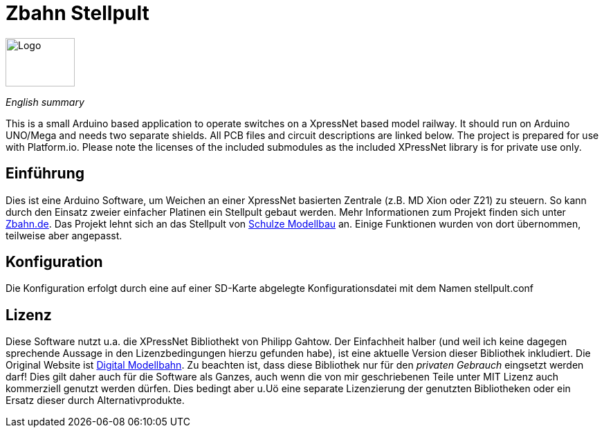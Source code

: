 # Zbahn Stellpult


[.text-center]
image::zbahn-logo.png[Logo, 100, 70]

_English summary_

This is a small Arduino based application to operate switches on a XpressNet based model railway. It should run on Arduino UNO/Mega and needs two separate shields. All PCB files and circuit descriptions are linked below. The project is prepared for use with Platform.io. Please note the licenses of the included submodules as the included XPressNet library is for private use only.

## Einführung

Dies ist eine Arduino Software, um Weichen an einer XpressNet basierten Zentrale (z.B. MD Xion oder Z21) zu steuern. So kann durch den Einsatz zweier einfacher Platinen ein Stellpult gebaut werden. Mehr Informationen zum Projekt finden sich unter link:http://www.zbahn.de[Zbahn.de]. Das Projekt lehnt sich an das Stellpult von link:https://www.schulze-modellbau.de/2021/05/27/stellpult-fuer-xpressnet/[Schulze Modellbau] an. Einige Funktionen wurden von dort übernommen, teilweise aber angepasst.

## Konfiguration

Die Konfiguration erfolgt durch eine auf einer SD-Karte abgelegte Konfigurationsdatei mit dem Namen stellpult.conf

## Lizenz
Diese Software nutzt u.a. die XPressNet Bibliothekt von Philipp Gahtow. Der Einfachheit halber (und weil ich keine dagegen sprechende Aussage in den Lizenzbedingungen hierzu gefunden habe), ist eine aktuelle Version dieser Bibliothek inkludiert. Die Original Website ist link:https://pgahtow.de/w/XpressNet[Digital Modellbahn]. Zu beachten ist, dass diese Bibliothek nur für den __privaten Gebrauch__ eingsetzt werden darf! Dies gilt daher auch für die Software als Ganzes, auch wenn die von mir geschriebenen Teile unter MIT Lizenz auch kommerziell genutzt werden dürfen. Dies bedingt aber u.Uö eine separate Lizenzierung der genutzten Bibliotheken oder ein Ersatz dieser durch Alternativprodukte.
